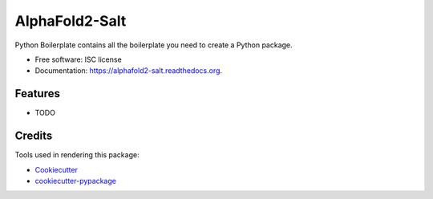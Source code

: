 ===============================
AlphaFold2-Salt
===============================

.. image:: https://img.shields.io/pypi/v/alphafold2-salt.svg
        :target: https://pypi.python.org/pypi/alphafold2-salt

.. image:: https://img.shields.io/travis/mubale/alphafold2-salt.svg
        :target: https://travis-ci.org/mubale/alphafold2-salt

.. image:: https://readthedocs.org/projects/alphafold2-salt/badge/?version=latest
        :target: https://readthedocs.org/projects/alphafold2-salt/?badge=latest
        :alt: Documentation Status


Python Boilerplate contains all the boilerplate you need to create a Python package.

* Free software: ISC license
* Documentation: https://alphafold2-salt.readthedocs.org.

Features
--------

* TODO

Credits
---------

Tools used in rendering this package:

*  Cookiecutter_
*  `cookiecutter-pypackage`_

.. _Cookiecutter: https://github.com/audreyr/cookiecutter
.. _`cookiecutter-pypackage`: https://github.com/audreyr/cookiecutter-pypackage
